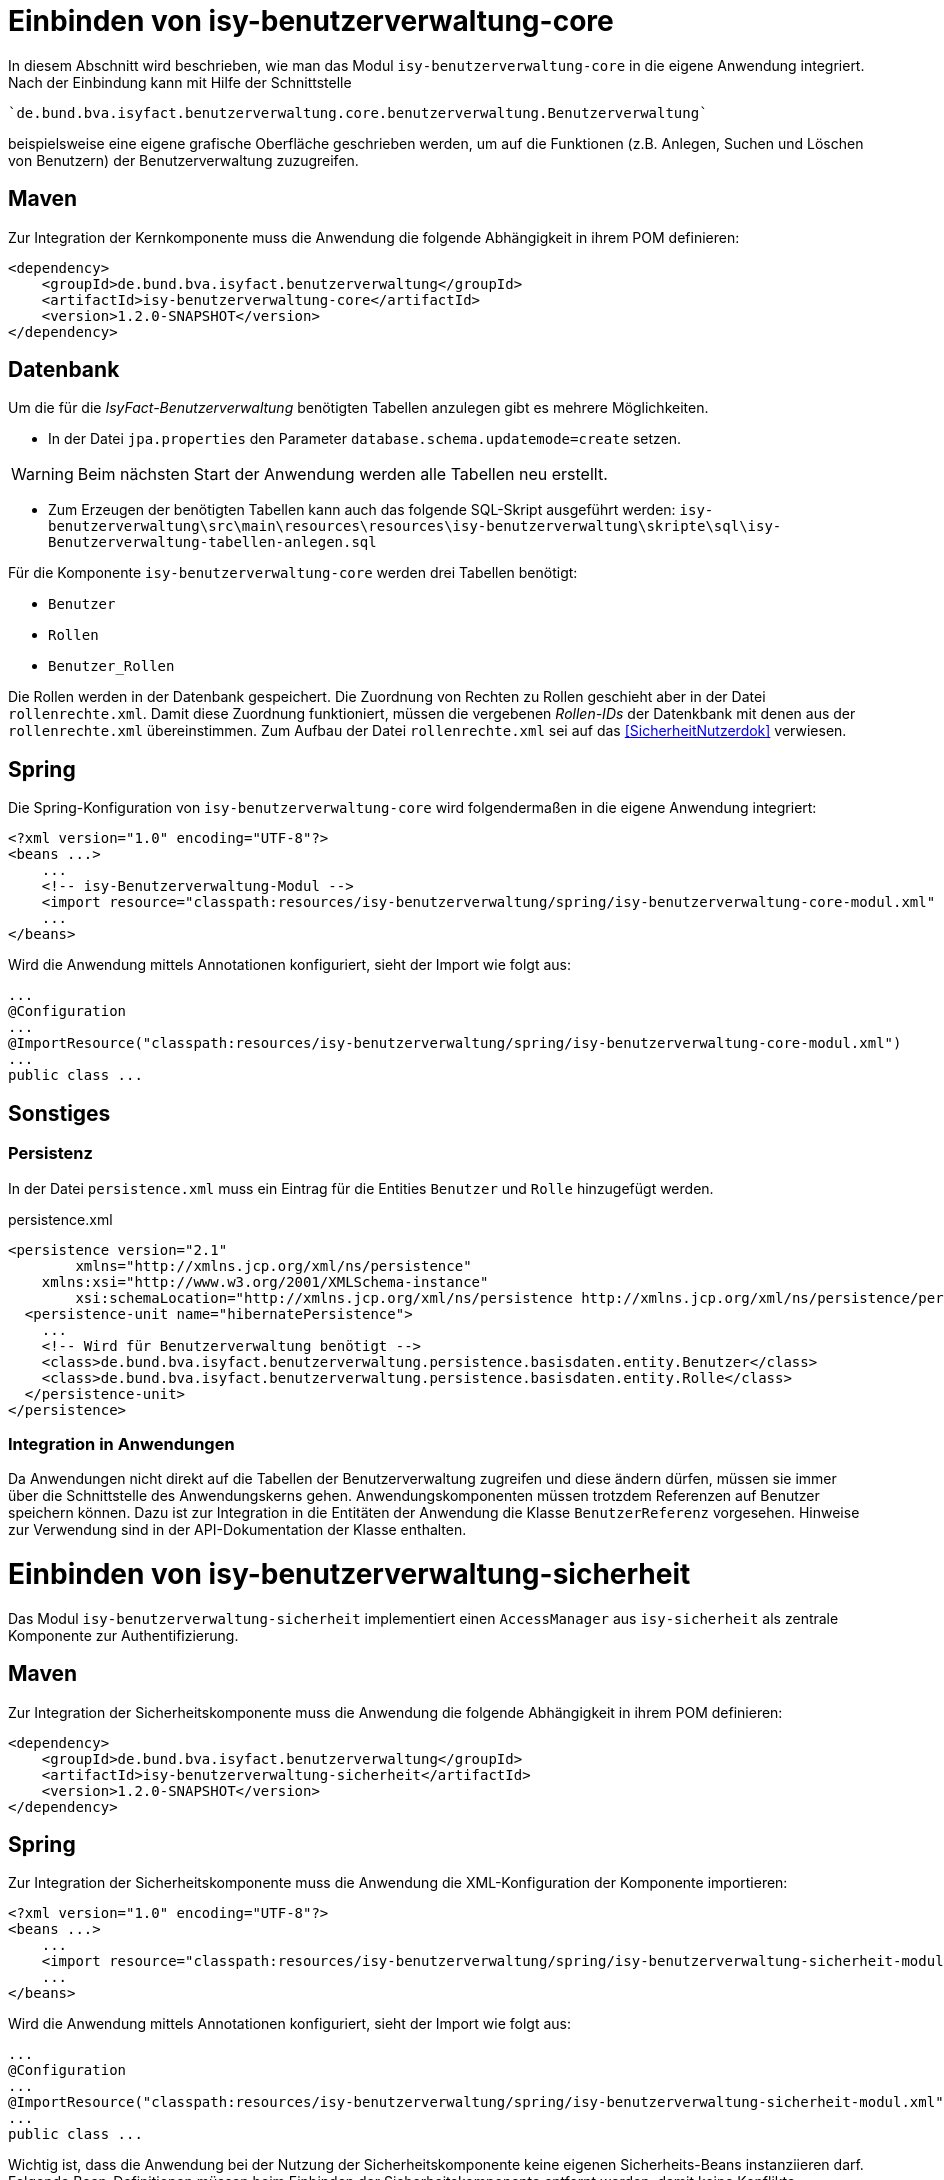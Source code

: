 = Einbinden von isy-benutzerverwaltung-core

In diesem Abschnitt wird beschrieben, wie man das Modul `isy-benutzerverwaltung-core` in die eigene Anwendung 
integriert.
Nach der Einbindung kann mit Hilfe der Schnittstelle 

    `de.bund.bva.isyfact.benutzerverwaltung.core.benutzerverwaltung.Benutzerverwaltung`
    
beispielsweise eine eigene grafische Oberfläche geschrieben werden, um auf die Funktionen  (z.B. Anlegen, 
Suchen und Löschen von Benutzern) der Benutzerverwaltung zuzugreifen.

== Maven

Zur Integration der Kernkomponente muss die Anwendung die folgende Abhängigkeit in ihrem POM definieren:

[source,xml]
----
<dependency>
    <groupId>de.bund.bva.isyfact.benutzerverwaltung</groupId>
    <artifactId>isy-benutzerverwaltung-core</artifactId>
    <version>1.2.0-SNAPSHOT</version>
</dependency>
----

== Datenbank

Um die für die _IsyFact-Benutzerverwaltung_ benötigten Tabellen anzulegen gibt es mehrere Möglichkeiten.

- In der Datei `jpa.properties` den Parameter `database.schema.updatemode=create` setzen. 

WARNING: Beim nächsten Start der Anwendung werden alle Tabellen neu erstellt.

- Zum Erzeugen der benötigten Tabellen kann auch das folgende SQL-Skript ausgeführt werden:
  `isy-benutzerverwaltung\src\main\resources\resources\isy-benutzerverwaltung\skripte\sql\isy-Benutzerverwaltung-tabellen-anlegen.sql`

Für die Komponente `isy-benutzerverwaltung-core` werden drei Tabellen benötigt:

- `Benutzer`
- `Rollen`
- `Benutzer_Rollen`

// Ist das so richtig? Die Rollen werden schon in der Datenbank gespeichert, aber die Zuordnung von Rollen
// zu Rechten geschiet über die rollenrechte.xml.
// Wechles Attribut RolleName?

Die Rollen werden in der Datenbank gespeichert.
Die Zuordnung von Rechten zu Rollen geschieht aber in der Datei `rollenrechte.xml`.
Damit diese Zuordnung funktioniert, müssen die vergebenen _Rollen-IDs_ der Datenkbank mit denen aus 
der `rollenrechte.xml` übereinstimmen.
Zum Aufbau der Datei `rollenrechte.xml` sei auf das <<SicherheitNutzerdok>> verwiesen.

== Spring

Die Spring-Konfiguration von `isy-benutzerverwaltung-core` wird folgendermaßen in die eigene Anwendung integriert:

[source,xml]
----
<?xml version="1.0" encoding="UTF-8"?>
<beans ...>
    ...
    <!-- isy-Benutzerverwaltung-Modul -->
    <import resource="classpath:resources/isy-benutzerverwaltung/spring/isy-benutzerverwaltung-core-modul.xml" />
    ...
</beans>
----

Wird die Anwendung mittels Annotationen konfiguriert, sieht der Import wie folgt aus:

[source,java]
----
...
@Configuration
...
@ImportResource("classpath:resources/isy-benutzerverwaltung/spring/isy-benutzerverwaltung-core-modul.xml")
...
public class ...
----


== Sonstiges

=== Persistenz

In der Datei `persistence.xml` muss ein Eintrag für die Entities `Benutzer` und `Rolle` hinzugefügt werden.

:desc-listing-persisxml: persistence.xml
[id="listing-persisxml",reftext="{listing-caption} {counter:listings }"]	
.{desc-listing-persisxml}
[source,xml]
----
<persistence version="2.1"
	xmlns="http://xmlns.jcp.org/xml/ns/persistence" 
    xmlns:xsi="http://www.w3.org/2001/XMLSchema-instance"
	xsi:schemaLocation="http://xmlns.jcp.org/xml/ns/persistence http://xmlns.jcp.org/xml/ns/persistence/persistence_2_1.xsd">
  <persistence-unit name="hibernatePersistence">
    ...
    <!-- Wird für Benutzerverwaltung benötigt -->    
    <class>de.bund.bva.isyfact.benutzerverwaltung.persistence.basisdaten.entity.Benutzer</class>
    <class>de.bund.bva.isyfact.benutzerverwaltung.persistence.basisdaten.entity.Rolle</class>
  </persistence-unit>
</persistence>
----

=== Integration in Anwendungen

Da Anwendungen nicht direkt auf die Tabellen der Benutzerverwaltung zugreifen und diese ändern dürfen, 
müssen sie immer über die Schnittstelle des Anwendungskerns gehen.
Anwendungskomponenten müssen trotzdem Referenzen auf Benutzer speichern können.
Dazu ist zur Integration in die Entitäten der Anwendung die Klasse `BenutzerReferenz` vorgesehen.
Hinweise zur Verwendung sind in der API-Dokumentation der Klasse enthalten.

= Einbinden von isy-benutzerverwaltung-sicherheit

Das Modul `isy-benutzerverwaltung-sicherheit` implementiert einen `AccessManager` aus `isy-sicherheit` als 
zentrale Komponente zur Authentifizierung.

== Maven


Zur Integration der Sicherheitskomponente muss die Anwendung die folgende Abhängigkeit in ihrem POM definieren:

[source,xml]
----
<dependency>
    <groupId>de.bund.bva.isyfact.benutzerverwaltung</groupId>
    <artifactId>isy-benutzerverwaltung-sicherheit</artifactId>
    <version>1.2.0-SNAPSHOT</version>
</dependency>
----

== Spring

Zur Integration der Sicherheitskomponente muss die Anwendung die XML-Konfiguration der Komponente importieren:

[source,xml]
----
<?xml version="1.0" encoding="UTF-8"?>
<beans ...>
    ...
    <import resource="classpath:resources/isy-benutzerverwaltung/spring/isy-benutzerverwaltung-sicherheit-modul.xml"/>
    ...
</beans>
----

Wird die Anwendung mittels Annotationen konfiguriert, sieht der Import wie folgt aus:

[source,java]
----
...
@Configuration
...
@ImportResource("classpath:resources/isy-benutzerverwaltung/spring/isy-benutzerverwaltung-sicherheit-modul.xml")
...
public class ...
----

Wichtig ist, dass die Anwendung bei der Nutzung der Sicherheitskomponente keine eigenen Sicherheits-Beans 
instanziieren darf.
Folgende Bean-Definitionen müssen beim Einbinden der Sicherheitskomponente entfernt werden, damit keine 
Konflikte entstehen:

* `Sicherheit`
* `SicherheitAdmin`
* `AccessManager`
* `AufrufkontextFactory`
* `AufrufkontextVerwalter`

Wird die Sicherheitskomponente nicht im Kontext einer Web-Anwendung genutzt – zum Beispiel im Rahmen einer 
Batch-Anwendung – müssen darüber hinaus noch eigene Scopes definiert werden. 
Dies wird mit folgender Spring-Konfiguration erreicht:

[source,xml]
----
<bean class="org.springframework.beans.factory.config.CustomScopeConfigurer">
    <property name="scopes">
        <map>
            <entry key="request">
		  <bean class="org.springframework.context.support.SimpleThreadScope"/>
            </entry>
            <entry key="session">
               <bean class="org.springframework.context.support.SimpleThreadScope"/>
            </entry>
        </map>
    </property>
</bean>
----

Wird die Anwendung mittels Annotationen konfiguriert, sieht die Konfiguration wie folgt aus:

[source,java]
----
@Bean
public static CustomScopeConfigurer customScopeConfigurer() {
    CustomScopeConfigurer customScopeConfigurer = new CustomScopeConfigurer();
    customScopeConfigurer.addScope("request", new SimpleThreadScope());
    customScopeConfigurer.addScope("session", new SimpleThreadScope());
    return customScopeConfigurer;
}
----

= Einbinden von isy-benutzerverwaltung-gui-primefaces

Für die Benutzerverwaltung existieren zwei Module, die eine Verwaltungsoberfläche für die Benutzerverwaltung umsetzen.
Damit können Benutzer gegen eine lokale Datenbank authentifiziert und Benutzer und Rollen angelegt, bearbeitet, 
gesucht und gelöscht werden.
Zusätzlich können Benutzern Rollen zugewiesen und Passwörter geändert werden.
Das Modul `isy-benutzerverwaltung-gui-primefaces` nutzt die GUI-Komponenten _PrimeFaces_.

Im Folgenden wird beschrieben, wie das Modul `isy-benutzerverwaltung-gui-primefaces` in die eigene Anwendung 
integriert wird.

== Maven

Folgende Abhängigkeit ist in der `pom.xml` zu ergänzen:

:desc-listing-pomxml: pom.xml
[id="listing-pomxml",reftext="{listing-caption} {counter:listings }"]	
.{desc-listing-pomxml}
[source,xml]
----
<dependency>
    <groupId>de.bund.bva.isyfact.benutzerverwaltung</groupId>
    <artifactId>isy-benutzerverwaltung-gui-primefaces</artifactId>
    <version>1.2.0-SNAPSHOT</version>
</dependency>
----

== Spring

Die Spring-Konfiguration von `isy-benutzerverwaltung-gui-tomahawk` wird folgendermaßen in die eigene Anwendung integriert:

:desc-listing-springprimexml: Spring-Konfiguration mit _Primefaces_-GUI
[id="listing-springprimexml",reftext="{listing-caption} {counter:listings }"]	
.{desc-listing-springprimexml}
[source,xml]
----
<?xml version="1.0" encoding="UTF-8"?>
<beans ...>
...
    <import resource="classpath:resources/isy-benutzerverwaltung/spring/isy-benutzerverwaltung-gui-primefaces-modul.xml" />
...
</beans>
----

== Maskentexte

Um den Titel der Anwendung auf den Seiten der Benutzerverwaltungs zu setzen gibt es mehrere Möglichkeiten.
Eine davon ist die Datei `/WEB-INF/gui/common/seitenelemente/messageRessources.xhtml` in der eigenen Anwendung 
zu überschreiben und darin eine eigene _Properties_-Datei für den Anwendungstitel zu laden.

:desc-listing-messressxhtml: /WEB-INF/gui/common/seitenelemente/messageRessources.xhtml
[id="listing-messressxhtml",reftext="{listing-caption} {counter:listings }"]	
.{desc-listing-messressxhtml}
[source,xml]
----
<ui:composition xmlns="http://www.w3.org/1999/xhtml"
	xmlns:ui="http://java.sun.com/jsf/facelets"
	xmlns:p="http://primefaces.org/ui"
	xmlns:h="http://java.sun.com/jsf/html"
	xmlns:f="http://java.sun.com/jsf/core">

    <!-- Diese Datei muss in der einbindenden Anwendung überschrieben werden,       
         damit man für MEL_Anwendungsname einen Wert in einer eigenen Properties- 
         Datei setzen kann.-->
    <f:loadBundle basename="resources.nachrichten.meinemaskentexte"
                  var="msg" />
</ui:composition>
----

:desc-listing-mymasktxt: meinemasktentext.properties
[id="listing-mymasktxt",reftext="{listing-caption} {counter:listings }"]	
.{desc-listing-mymasktxt}
[source,properties,caption="Listing: "]
----
MEL_Anwendungsname = Terminfindung
----

== Sonstiges

=== Rollen und Rechte

In beiden Implementierungen der Benutzeroberfläche ist die GUI durch folgende Rechte gesichert:

Benutzerverwaltung:

*  `Benutzerverwaltung.Benutzer.Anlegen`
*  `Benutzerverwaltung.Benutzer.Suchen`
*  `Benutzerverwaltung.Benutzer.Aendern` 
*  `Benutzerverwaltung.Benutzer.Loeschen`
*  `Benutzerverwaltung.Benutzer.Aendern.Selbst`

Rollenverwaltung:

*  `Benutzerverwaltung.Rolle.Anlegen`
*  `Benutzerverwaltung.Rolle.Suchen`
*  `Benutzerverwaltung.Rolle.Aendern`
*  `Benutzerverwaltung.Rolle.Loeschen`

Diese Rechte können in der eigenen Anwendung einer beliebigen Rolle zugeordnet werden.

:desc-listing-rollenrechte: Beispiel für eine `rollenrechte.xml`
[id="listing-rollenrechte",reftext="{listing-caption} {counter:listings }"]	
.{desc-listing-rollenrechte}
[source,xml]
----
<?xml version="1.0" encoding="UTF-8"?>
<tns:Anwendung AnwendungsId="isy-benutzerverwaltung-gui-primefaces"
	xmlns:tns="http://www.example.org/RollenRechteSchema"     
       xmlns:xsi="http://www.w3.org/2001/XMLSchema-instance"
	xsi:schemaLocation="http://www.example.org/RollenRechteSchema RollenRechteSchema.xsd">
  <!-- Rechte der Benutzerverwaltung -->
  <tns:rechte><tns:rechtId Id="Benutzerverwaltung.Benutzer.Anlegen"/></tns:rechte>
  <tns:rechte><tns:rechtId Id="Benutzerverwaltung.Benutzer.Suchen"/></tns:rechte>
  <tns:rechte><tns:rechtId Id="Benutzerverwaltung.Benutzer.Aendern"/></tns:rechte>
  <tns:rechte>
    <tns:rechtId Id="Benutzerverwaltung.Benutzer.Loeschen"/>
  </tns:rechte>
  <tns:rechte>
    <tns:rechtId Id="Benutzerverwaltung.Benutzer.Aendern.Selbst"/>
  </tns:rechte>
  <!-- Rechte der Rollenverwaltung -->
  <tns:rechte><tns:rechtId Id="Benutzerverwaltung.Rolle.Anlegen"/></tns:rechte>
  <tns:rechte><tns:rechtId Id="Benutzerverwaltung.Rolle.Suchen"/></tns:rechte>
  <tns:rechte><tns:rechtId Id="Benutzerverwaltung.Rolle.Aendern"/></tns:rechte>
  <tns:rechte><tns:rechtId Id="Benutzerverwaltung.Rolle.Loeschen"/></tns:rechte>

  <!-- Beispielrollen -->
  <tns:rollen RolleId="BenutzerAdmin" RolleName="Benutzer-Administrator">
    <tns:rechtId Id="Benutzerverwaltung.Benutzer.Anlegen"/>
    <tns:rechtId Id="Benutzerverwaltung.Benutzer.Suchen"/>
    <tns:rechtId Id="Benutzerverwaltung.Benutzer.Aendern"/>
    <tns:rechtId Id="Benutzerverwaltung.Benutzer.Loeschen"/>
    <tns:rechtId Id="Benutzerverwaltung.Benutzer.Aendern.Selbst"/>
    <tns:rechtId Id="Benutzerverwaltung.Rolle.Anlegen"/>
    <tns:rechtId Id="Benutzerverwaltung.Rolle.Suchen"/>
    <tns:rechtId Id="Benutzerverwaltung.Rolle.Aendern"/>
    <tns:rechtId Id="Benutzerverwaltung.Rolle.Loeschen"/>
  </tns:rollen>

  <tns:rollen RolleId="Benutzer">
    <tns:rechtId Id="Benutzerverwaltung.Benutzer.Aendern.Selbst"/>
  </tns:rollen>
</tns:Anwendung>
----

Im gezeigten Beispiel wird eine Rolle `BenutzerAdmin` angelegt, der alle Rechte für die
 _IsyFact-Benutzerverwaltung_ zugeordnet sind und eine Rolle `Benutzer`, die nur das Recht hat, 
 ihre eigenen Kontaktdaten zu ändern.
 
= Einbinden von isy-benutzerverwaltung-gui-tomahawk

Für die Benutzerverwaltung existieren zwei Module, die eine Verwaltungsoberfläche für die Benutzerverwaltung umsetzen.
Damit können Benutzer gegen eine lokale Datenbank authentifiziert und Benutzer und Rollen angelegt, 
bearbeitet, gesucht und gelöscht werden.
Zusätzlich können Benutzern Rollen zugewiesen und Passwörter geändert werden.
Das Modul `isy-benutzerverwaltung-gui-tomahawk` nutzt die GUI-Komponenten aus der `plis-web`-Bibliothek 
auf der Grundlage von _Apache MyFaces Tomahawk_.

Im Folgenden wird beschrieben, wie das Modul `isy-benutzerverwaltung-gui-tomahawk` in die eigene 
Anwendung integriert wird.

== Maven

Folgende Abhängigkeit ist in der `pom.xml` zu ergänzen:

:desc-listing-tompomxml: pom.xml
[id="listing-tompomxml",reftext="{listing-caption} {counter:listings }"]	
.{desc-listing-tompomxml}
[source,xml]
----
<dependency>
    <groupId>de.bund.bva.isyfact.benutzerverwaltung</groupId>
    <artifactId>isy-benutzerverwaltung-gui-tomahawk</artifactId>
    <version>1.2.0-SNAPSHOT</version>
</dependency>
----

== Spring

Die Spring-Konfiguration von `isy-benutzerverwaltung-gui-tomahawk` wird folgendermaßen in die eigene 
Anwendung integriert:

:desc-listing-springtomgui: Spring-Konfiguration mit _Tomahawk_-GUI
[id="listing-springtomgui",reftext="{listing-caption} {counter:listings }"]	
.{desc-listing-springtomgui}
.[source,xml]
----
<?xml version="1.0" encoding="UTF-8"?>
<beans ...>
...
    <import resource="classpath:resources/isy-benutzerverwaltung/spring/isy-benutzerverwaltung-gui-tomahawk-modul.xml"/>
...
</beans>
----

== Maskentexte

Um den Titel der Anwendung auf den Seiten der Benutzerverwaltungs zu setzen gibt es mehrere Möglichkeiten.
Eine davon ist die Datei `/WEB-INF/gui/common/seitenelemente/messageRessources.xhtml` in der 
eigenen Anwendung zu überschreiben und darin eine eigene _Properties_-Datei für den Anwendungstitel zu laden.

:desc-listing-messresstomxml: /WEB-INF/gui/common/seitenelemente/messageRessources.xhtml
[id="listing-messresstomxml",reftext="{listing-caption} {counter:listings }"]	
.{desc-listing-messresstomxml}
[source,xml]
----
<ui:composition xmlns="http://www.w3.org/1999/xhtml"
	xmlns:ui="http://java.sun.com/jsf/facelets"
	xmlns:p="http://primefaces.org/ui"
	xmlns:h="http://java.sun.com/jsf/html"
	xmlns:f="http://java.sun.com/jsf/core">

    <!-- Diese Datei muss in der einbindenden Anwendung überschrieben werden,       
         damit man für MEL_Anwendungsname einen Wert in einer eigenen Properties- 
         Datei setzen kann.-->
    <f:loadBundle basename="resources.nachrichten.meinemaskentexte"
                  var="msg" />
</ui:composition>
----

:desc-listing-mymaskprops: meinemasktentext.properties
[id="listing-mymaskprops",reftext="{listing-caption} {counter:listings }"]	
.{desc-listing-mymaskprops}
[source,properties]
----
MEL_Anwendungsname = Terminfindung
----

== Sonstiges

=== Rollen und Rechte

In beiden Implementierungen der Benutzeroberfläche ist die GUI durch folgende Rechte gesichert:

Benutzerverwaltung:

* `Benutzerverwaltung.Benutzer.Anlegen`
* `Benutzerverwaltung.Benutzer.Suchen`
* `Benutzerverwaltung.Benutzer.Aendern` 
* `Benutzerverwaltung.Benutzer.Loeschen`
* `Benutzerverwaltung.Benutzer.Aendern.Selbst`

Rollenverwaltung:

* `Benutzerverwaltung.Rolle.Anlegen`
* `Benutzerverwaltung.Rolle.Suchen`
* `Benutzerverwaltung.Rolle.Aendern`
* `Benutzerverwaltung.Rolle.Loeschen`

Diese Rechte können in der eigenen Anwendung einer beliebigen Rolle zugeordnet werden.


:desc-listing-BSProllenrechte: Beispiel für eine `rollenrechte.xml`
[id="listing-BSProllenrechte",reftext="{listing-caption} {counter:listings }"]	
.{desc-listing-BSProllenrechte}
[source,xml]
----
<?xml version="1.0" encoding="UTF-8"?>
<tns:Anwendung AnwendungsId="isy-benutzerverwaltung-gui-primefaces"
	xmlns:tns="http://www.example.org/RollenRechteSchema"     
       xmlns:xsi="http://www.w3.org/2001/XMLSchema-instance"
	xsi:schemaLocation="http://www.example.org/RollenRechteSchema RollenRechteSchema.xsd">
  <!-- Rechte der Benutzerverwaltung -->
  <tns:rechte><tns:rechtId Id="Benutzerverwaltung.Benutzer.Anlegen"/></tns:rechte>
  <tns:rechte><tns:rechtId Id="Benutzerverwaltung.Benutzer.Suchen"/></tns:rechte>
  <tns:rechte><tns:rechtId Id="Benutzerverwaltung.Benutzer.Aendern"/></tns:rechte>
  <tns:rechte>
    <tns:rechtId Id="Benutzerverwaltung.Benutzer.Loeschen"/>
  </tns:rechte>
  <tns:rechte>
    <tns:rechtId Id="Benutzerverwaltung.Benutzer.Aendern.Selbst"/>
  </tns:rechte>
  <!-- Rechte der Rollenverwaltung -->
  <tns:rechte><tns:rechtId Id="Benutzerverwaltung.Rolle.Anlegen"/></tns:rechte>
  <tns:rechte><tns:rechtId Id="Benutzerverwaltung.Rolle.Suchen"/></tns:rechte>
  <tns:rechte><tns:rechtId Id="Benutzerverwaltung.Rolle.Aendern"/></tns:rechte>
  <tns:rechte><tns:rechtId Id="Benutzerverwaltung.Rolle.Loeschen"/></tns:rechte>

  <!-- Beispielrollen -->
  <tns:rollen RolleId="BenutzerAdmin" RolleName="Benutzer-Administrator">
    <tns:rechtId Id="Benutzerverwaltung.Benutzer.Anlegen"/>
    <tns:rechtId Id="Benutzerverwaltung.Benutzer.Suchen"/>
    <tns:rechtId Id="Benutzerverwaltung.Benutzer.Aendern"/>
    <tns:rechtId Id="Benutzerverwaltung.Benutzer.Loeschen"/>
    <tns:rechtId Id="Benutzerverwaltung.Benutzer.Aendern.Selbst"/>
    <tns:rechtId Id="Benutzerverwaltung.Rolle.Anlegen"/>
    <tns:rechtId Id="Benutzerverwaltung.Rolle.Suchen"/>
    <tns:rechtId Id="Benutzerverwaltung.Rolle.Aendern"/>
    <tns:rechtId Id="Benutzerverwaltung.Rolle.Loeschen"/>
  </tns:rollen>

  <tns:rollen RolleId="Benutzer">
    <tns:rechtId Id="Benutzerverwaltung.Benutzer.Aendern.Selbst"/>
  </tns:rollen>
</tns:Anwendung>
----

Im gezeigten Beispiel wird eine Rolle `BenutzerAdmin` angelegt, der alle Rechte für 
die _IsyFact-Benutzerverwaltung_ zugeordnet sind und eine Rolle `Benutzer`, die nur das Recht hat, 
ihre eigenen Kontaktdaten zu ändern.

=== HTML-Beispielseite

Unter `src/main/resources/WEB-INF/gui/` befindet sich eine Seite `index.html`, auf der Links zu den 
Unterseiten von `isy-benutzerverwaltung-gui-tomahawk` zu finden sind. 
Diese Seite soll nur als Beispiel dienen und zeigen, wie die Unterseiten aufgerufen werden können. 

WARNING: Bis auf die Login-Seite ist der Zugriff auf die anderen Seiten durch Rollen und Rechte gesichert 
und können daher nur von angemeldeten Benutzern aufgerufen werden.
Um auf die Seiten zuzugreifen muss also entweder ein Nutzer angelegt werden (z.B. über das Script 
`isy-benutzerverwaltung-testdaten-benutzer-anlegen.sql` aus `isy-benutzerverwaltung-core`) oder 
die `<secured>`-Tags müssen aus den Flows entfernt werden.



 


